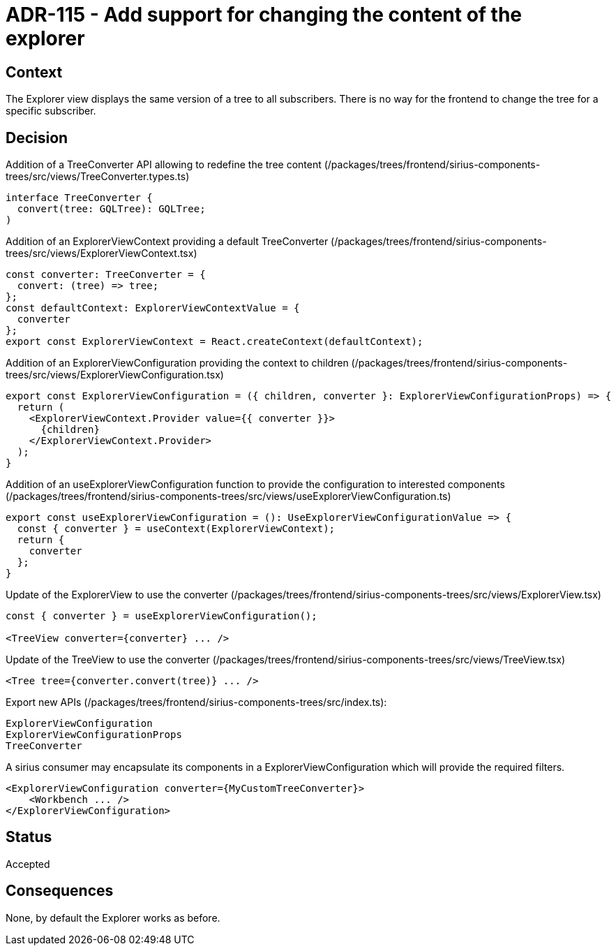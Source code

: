 = ADR-115 - Add support for changing the content of the explorer

== Context

The Explorer view displays the same version of a tree to all subscribers.
There is no way for the frontend to change the tree for a specific subscriber.

== Decision

Addition of a TreeConverter API allowing to redefine the tree content (/packages/trees/frontend/sirius-components-trees/src/views/TreeConverter.types.ts)

[source,typescript]
----
interface TreeConverter {
  convert(tree: GQLTree): GQLTree;
)
----

Addition of an ExplorerViewContext providing a default TreeConverter (/packages/trees/frontend/sirius-components-trees/src/views/ExplorerViewContext.tsx)

[source,typescript]
----
const converter: TreeConverter = {
  convert: (tree) => tree;
};
const defaultContext: ExplorerViewContextValue = {
  converter
};
export const ExplorerViewContext = React.createContext(defaultContext);
----

Addition of an ExplorerViewConfiguration providing the context to children (/packages/trees/frontend/sirius-components-trees/src/views/ExplorerViewConfiguration.tsx)

[source,typescript]
----
export const ExplorerViewConfiguration = ({ children, converter }: ExplorerViewConfigurationProps) => {
  return (
    <ExplorerViewContext.Provider value={{ converter }}>
      {children}
    </ExplorerViewContext.Provider>
  );
}
----

Addition of an useExplorerViewConfiguration function to provide the configuration to interested components (/packages/trees/frontend/sirius-components-trees/src/views/useExplorerViewConfiguration.ts)

[source,typescript]
----
export const useExplorerViewConfiguration = (): UseExplorerViewConfigurationValue => {
  const { converter } = useContext(ExplorerViewContext);
  return {
    converter
  };
}
----

Update of the ExplorerView to use the converter (/packages/trees/frontend/sirius-components-trees/src/views/ExplorerView.tsx)

[source,typescript]
----
const { converter } = useExplorerViewConfiguration();

<TreeView converter={converter} ... />
----

Update of the TreeView to use the converter (/packages/trees/frontend/sirius-components-trees/src/views/TreeView.tsx)

[source,typescript]
----
<Tree tree={converter.convert(tree)} ... />
----

Export new APIs (/packages/trees/frontend/sirius-components-trees/src/index.ts):

[source,typescript]
----
ExplorerViewConfiguration
ExplorerViewConfigurationProps
TreeConverter
----

A sirius consumer may encapsulate its components in a ExplorerViewConfiguration which will provide the required filters.

[source,typescript]
----
<ExplorerViewConfiguration converter={MyCustomTreeConverter}>
    <Workbench ... />
</ExplorerViewConfiguration>
----

== Status

Accepted

== Consequences

None, by default the Explorer works as before.
